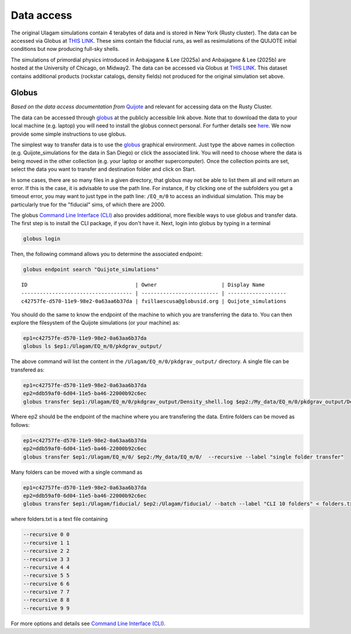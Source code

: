 .. _data_access:

***********
Data access
***********

The original Ulagam simulations contain 4 terabytes of data and is stored in New York (Rusty cluster). The data can be accessed via Globus at `THIS LINK <https://app.globus.org/file-manager?origin_id=e0eae0aa-5bca-11ea-9683-0e56c063f437&origin_path=%2FUlagam%2F>`__. These sims contain the fiducial runs, as well as resimulations of the QUIJOTE initial conditions but now producing full-sky shells.

The simulations of primordial physics introduced in Anbajagane & Lee (2025a) and Anbajagane & Lee (2025b) are hosted at the University of Chicago, on Midway2. The data can be accessed via Globus at `THIS LINK <https://app.globus.org/file-manager?origin_id=b0b9fe48-1f3f-40a0-9699-4de84a6fc62d>`__. This dataset contains additional products (rockstar catalogs, density fields) not produced for the original simulation set above.

Globus
------

*Based on the data access documentation from* `Quijote <https://quijote-simulations.readthedocs.io/en/latest/access.html>`__ and relevant for accessing data on the Rusty Cluster.

The data can be accessed through `globus <https://www.globus.org/>`__ at the publicly accessible link above. Note that to download the data to your local machine (e.g. laptop) you will need to install the globus connect personal. For further details see `here <https://github.com/franciscovillaescusa/Quijote-simulations/blob/master/documentation/globus.md>`_. We now provide some simple instructions to use globus.

The simplest way to transfer data is to use the `globus <https://www.globus.org>`_ graphical environment. Just type the above names in collection (e.g. Quijote_simulations for the data in San Diego) or click the associated link. You will need to choose where the data is being moved in the other collection (e.g. your laptop or another supercomputer). Once the collection points are set, select the data you want to transfer and destination folder and click on Start.

In some cases, there are so many files in a given directory, that globus may not be able to list them all and will return an error. If this is the case, it is advisable to use the path line. For instance, if by clicking one of the subfolders you get a timeout error, you may want to just type in the path line: ``/EQ_m/0`` to access an individual simulation. This may be particularly true for the "fiducial" sims, of which there are 2000.

The globus `Command Line Interface (CLI) <https://docs.globus.org/cli/>`_ also provides additional, more flexible ways to use globus and transfer data. The first step is to install the CLI package, if you don't have it. Next, login into globus by typing in a terminal

.. code-block:: bash

   globus login

Then, the following command allows you to determine the associated endpoint:

.. code-block:: bash
		
   globus endpoint search "Quijote_simulations"

::
   
   ID                                   | Owner                     | Display Name       
   ------------------------------------ | ------------------------- | -------------------
   c42757fe-d570-11e9-98e2-0a63aa6b37da | fvillaescusa@globusid.org | Quijote_simulations


You should do the same to know the endpoint of the machine to which you are transferring the data to. You can then explore the filesystem of the Quijote simulations (or your machine) as:

.. code-block:: bash
		
   ep1=c42757fe-d570-11e9-98e2-0a63aa6b37da
   globus ls $ep1:/Ulagam/EQ_m/0/pkdgrav_output/


The above command will list the content in the ``/Ulagam/EQ_m/0/pkdgrav_output/`` directory. A single file can be transfered as:

.. code-block:: bash
   
   ep1=c42757fe-d570-11e9-98e2-0a63aa6b37da
   ep2=ddb59af0-6d04-11e5-ba46-22000b92c6ec
   globus transfer $ep1:/Ulagam/EQ_m/0/pkdgrav_output/Density_shell.log $ep2:/My_data/EQ_m/0/pkdgrav_output/Density_shell.log --label "single file transfer"


Where ep2 should be the endpoint of the machine where you are transfering the data. Entire folders can be moved as follows:

.. code-block:: bash
		
   ep1=c42757fe-d570-11e9-98e2-0a63aa6b37da
   ep2=ddb59af0-6d04-11e5-ba46-22000b92c6ec
   globus transfer $ep1:/Ulagam/EQ_m/0/ $ep2:/My_data/EQ_m/0/  --recursive --label "single folder transfer"

Many folders can be moved with a single command as

.. code-block:: bash

   ep1=c42757fe-d570-11e9-98e2-0a63aa6b37da
   ep2=ddb59af0-6d04-11e5-ba46-22000b92c6ec
   globus transfer $ep1:/Ulagam/fiducial/ $ep2:/Ulagam/fiducial/ --batch --label "CLI 10 folders" < folders.txt


where folders.txt is a text file containing

.. code-block:: bash
		
    --recursive 0 0
    --recursive 1 1
    --recursive 2 2
    --recursive 3 3
    --recursive 4 4
    --recursive 5 5
    --recursive 6 6
    --recursive 7 7
    --recursive 8 8
    --recursive 9 9

For more options and details see `Command Line Interface (CLI) <https://docs.globus.org/cli/>`_.
